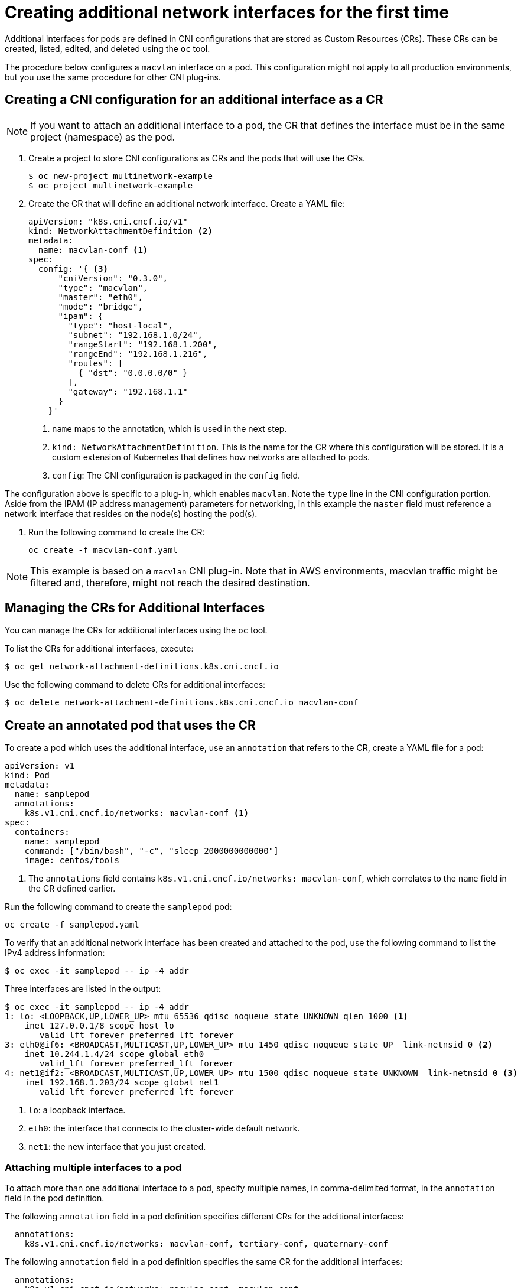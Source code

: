 // Module included in the following assemblies:
//
// * networking/managing_multinetworking.adoc

[id='multinetwork-creating-first-attachments-{context}']
= Creating additional network interfaces for the first time

Additional interfaces for pods are defined in CNI configurations that are stored as Custom Resources (CRs).
These CRs can be created, listed, edited, and deleted using the `oc` tool.

The procedure below configures a `macvlan` interface on a pod. This configuration might not apply to all production environments, but you use the same procedure for other CNI plug-ins.

== Creating a CNI configuration for an additional interface as a CR

[NOTE]
====
If you want to attach an additional interface to a pod, the CR that defines the interface must be in the same project (namespace) as the pod.
====

. Create a project to store CNI configurations as CRs and the pods that will use the CRs.
+
----
$ oc new-project multinetwork-example
$ oc project multinetwork-example
----

. Create the CR that will define an additional network interface. Create a YAML file:
+
[source,yaml]
----
apiVersion: "k8s.cni.cncf.io/v1"
kind: NetworkAttachmentDefinition <2>
metadata:
  name: macvlan-conf <1>
spec:
  config: '{ <3>
      "cniVersion": "0.3.0",
      "type": "macvlan",
      "master": "eth0",
      "mode": "bridge",
      "ipam": {
        "type": "host-local",
        "subnet": "192.168.1.0/24",
        "rangeStart": "192.168.1.200",
        "rangeEnd": "192.168.1.216",
        "routes": [
          { "dst": "0.0.0.0/0" }
        ],
        "gateway": "192.168.1.1"
      }
    }'
----
+
<1> `name` maps to the annotation, which is used in the next step.
<2> `kind: NetworkAttachmentDefinition`. This is the name for the CR where this configuration will be stored. It is a custom extension of Kubernetes that defines how networks are attached to pods.
<3> `config`: The CNI configuration is packaged in the `config` field.

The configuration above is specific to a plug-in, which enables `macvlan`. Note the `type` line in the CNI configuration portion.
Aside from the IPAM (IP address management) parameters for networking, in this example the `master` field must reference a network interface that resides on the node(s) hosting the pod(s).

. Run the following command to create the CR:
+
----
oc create -f macvlan-conf.yaml
----

[NOTE]
====
This example is based on a `macvlan` CNI plug-in. Note that in AWS environments, macvlan traffic might be filtered and, therefore, might not reach the desired destination.
====

== Managing the CRs for Additional Interfaces

You can manage the CRs for additional interfaces using the `oc` tool.

To list the CRs for additional interfaces, execute:

----
$ oc get network-attachment-definitions.k8s.cni.cncf.io
----

Use the following command to delete CRs for additional interfaces:

----
$ oc delete network-attachment-definitions.k8s.cni.cncf.io macvlan-conf
----

== Create an annotated pod that uses the CR

To create a pod which uses the additional interface, use an `annotation` that refers to the CR, create a YAML file for a pod:

[source,yaml]
----
apiVersion: v1
kind: Pod
metadata:
  name: samplepod
  annotations:
    k8s.v1.cni.cncf.io/networks: macvlan-conf <1>
spec:
  containers:
    name: samplepod
    command: ["/bin/bash", "-c", "sleep 2000000000000"]
    image: centos/tools
----

<1> The `annotations` field contains `k8s.v1.cni.cncf.io/networks: macvlan-conf`, which correlates to the `name` field in the CR defined earlier.

Run the following command to create the `samplepod` pod:

----
oc create -f samplepod.yaml
----

To verify that an additional network interface has been created and attached to the pod, use the following command to list the IPv4 address information:

----
$ oc exec -it samplepod -- ip -4 addr
----

Three interfaces are listed in the output:

----
$ oc exec -it samplepod -- ip -4 addr
1: lo: <LOOPBACK,UP,LOWER_UP> mtu 65536 qdisc noqueue state UNKNOWN qlen 1000 <1>
    inet 127.0.0.1/8 scope host lo
       valid_lft forever preferred_lft forever
3: eth0@if6: <BROADCAST,MULTICAST,UP,LOWER_UP> mtu 1450 qdisc noqueue state UP  link-netnsid 0 <2>
    inet 10.244.1.4/24 scope global eth0
       valid_lft forever preferred_lft forever
4: net1@if2: <BROADCAST,MULTICAST,UP,LOWER_UP> mtu 1500 qdisc noqueue state UNKNOWN  link-netnsid 0 <3>
    inet 192.168.1.203/24 scope global net1
       valid_lft forever preferred_lft forever
----

<1> `lo`: a loopback interface.
<2> `eth0`: the interface that connects to the cluster-wide default network.
<3> `net1`: the new interface that you just created.

=== Attaching multiple interfaces to a pod

To attach more than one additional interface to a pod, specify multiple names, in comma-delimited format, in the `annotation` field in the pod definition.

The following `annotation` field in a pod definition specifies different CRs for the additional interfaces:

[source,yaml]
----
  annotations:
    k8s.v1.cni.cncf.io/networks: macvlan-conf, tertiary-conf, quaternary-conf
----

The following `annotation` field in a pod definition specifies the same CR for the additional interfaces:

[source,yaml]
----
  annotations:
    k8s.v1.cni.cncf.io/networks: macvlan-conf, macvlan-conf.
----

== View the interface configuration in a running pod

Once the pod is running, you can can review the configurations of the additional interfaces created.
To view the sample pod from the earlier example, execute the following command.

----
$ oc describe pod samplepod
----

The `metadata` section of the output contains a list of annotations, which are displayed in JSON format:

[source,yaml]
----
Annotations:
  k8s.v1.cni.cncf.io/networks: macvlan-conf
  k8s.v1.cni.cncf.io/networks-status:
    [{
        "name": "openshift-sdn", <1>
        "ips": [
            "10.131.0.10"
        ],
        "default": true,
        "dns": {}
    },{
        "name": "macvlan-conf",
        "interface": "net1", <2>
        "ips": [ <3>
            "192.168.1.200"
        ],
        "mac": "72:00:53:b4:48:c4", <4>
        "dns": {} <5>
    }]
----

<1> `name` refers to the custom resource name, `macvlan-conf`.
<2> `interface` refers to the name of the interface in the pod.
<3> `ips` is a list of IP addresses as assigned to the pod.
<4> `mac` is the MAC address of the interface.
<5> `dns` refers DNS for the interface.

The first annotation, `k8s.v1.cni.cncf.io/networks: macvlan-conf`, refers to the CR created in the example. This annotation was specified in the pod definition.

The second annotation is `k8s.v1.cni.cncf.io/networks-status`.
There are two interfaces listed under `k8s.v1.cni.cncf.io/networks-status`.

* The first interface describes the interface for the default network, `openshift-sdn`. This interface is created as `eth0`. It is used for communications within the cluster.

* The second interface is the additional interface that you created, `net1`. The output above lists some key values that were configured when the interface was created, for example, the IP addresses that were assigned to the pod.
